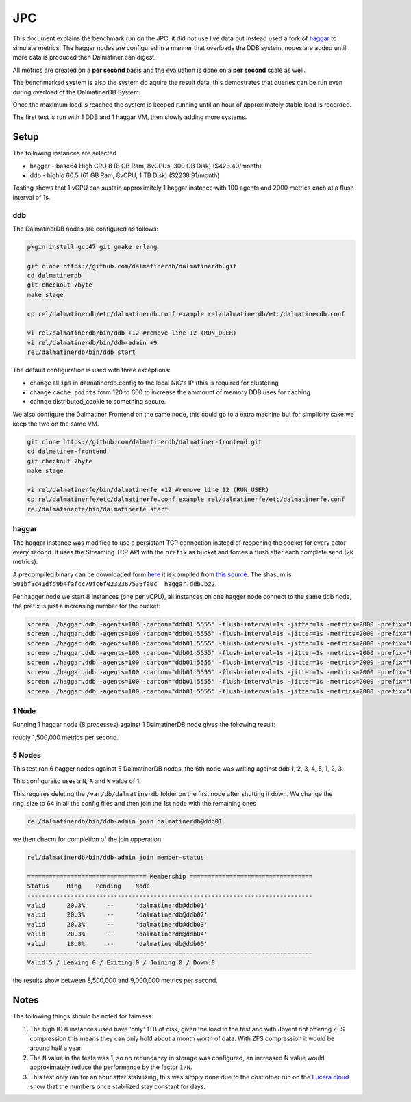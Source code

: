 .. DalmatinerDB benchmarks, created by
   Heinz N. Gies on Sat Jul  7 16:49:03 2014.

JPC
===

This document explains the benchmark run on the JPC, it did not use live data but instead used a fork of `haggar <https://github.com/dalmatinerdb/haggar>`_ to simulate metrics. The haggar nodes are configured in a manner that overloads the DDB system, nodes are added untill more data is produced then Dalmatiner can digest.

All metrics are created on a **per second** basis and the evaluation is done on a **per second** scale as well.

The benchmarked system is also the system do aquire the result data, this demostrates that queries can be run even during overload of the DalmatinerDB System.

Once the maximum load is reached the system is keeped running until an hour of approximately stable load is recorded.

The first test is run with 1 DDB and 1 haggar VM, then slowly adding more systems.

Setup
-----

The following instances are selected

* hagger - base64 High CPU 8 (8 GB Ram, 8vCPUs, 300 GB Disk) ($423.40/month)
* ddb - highio 60.5 (61 GB Ram, 8vCPU, 1 TB Disk) ($2238.91/month)

Testing shows that 1 vCPU can sustain approximitely 1 haggar instance with 100 agents and 2000 metrics each at a flush interval of 1s.

ddb
```

The DalmatinerDB nodes are configured as follows:

.. code-block::
   bash

   pkgin install gcc47 git gmake erlang

   git clone https://github.com/dalmatinerdb/dalmatinerdb.git
   cd dalmatinerdb
   git checkout 7byte
   make stage

   cp rel/dalmatinerdb/etc/dalmatinerdb.conf.example rel/dalmatinerdb/etc/dalmatinerdb.conf

   vi rel/dalmatinerdb/bin/ddb +12 #remove line 12 (RUN_USER)
   vi rel/dalmatinerdb/bin/ddb-admin +9
   rel/dalmatinerdb/bin/ddb start

The default configuration is used with three exceptions:

* change all ``ips`` in dalmatinerdb.config to the local NIC's IP (this is required for clustering
* change ``cache_points`` form 120 to 600 to increase the ammount of memory DDB uses for caching
* cahnge distributed_cookie to something secure.

We also configure the Dalmatiner Frontend on the same node, this could go to a extra machine but for simplicity sake we keep the two on the same VM.

.. code-block::
   bash

   git clone https://github.com/dalmatinerdb/dalmatiner-frontend.git
   cd dalmatiner-frontend
   git checkout 7byte
   make stage

   vi rel/dalmatinerfe/bin/dalmatinerfe +12 #remove line 12 (RUN_USER)
   cp rel/dalmatinerfe/etc/dalmatinerfe.conf.example rel/dalmatinerfe/etc/dalmatinerfe.conf
   rel/dalmatinerfe/bin/dalmatinerfe start

haggar
``````

The haggar instance was modified to use a persistant TCP connection instead of reopening the socket for every actor every second. It uses the Streaming TCP API with the ``prefix`` as bucket and forces a flush after each complete send (2k metrics).

A precompiled binary can be downloaded form `here <https://cloudup.com/cvikDf2TcpA>`_ it is compiled from `this source <https://github.com/dalmatinerdb/haggar>`_. The shasum is ``501bf8c41dfd9b4fafcc79fc6f0232367535fa0c  haggar.ddb.bz2``.

Per hagger node we start 8 instances (one per vCPU), all instances on one hagger node connect to the same ddb node, the prefix is just a increasing number for the bucket:

.. code-block::
   bash

   screen ./haggar.ddb -agents=100 -carbon="ddb01:5555" -flush-interval=1s -jitter=1s -metrics=2000 -prefix="haggar1"
   screen ./haggar.ddb -agents=100 -carbon="ddb01:5555" -flush-interval=1s -jitter=1s -metrics=2000 -prefix="haggar2"
   screen ./haggar.ddb -agents=100 -carbon="ddb01:5555" -flush-interval=1s -jitter=1s -metrics=2000 -prefix="haggar3"
   screen ./haggar.ddb -agents=100 -carbon="ddb01:5555" -flush-interval=1s -jitter=1s -metrics=2000 -prefix="haggar4"
   screen ./haggar.ddb -agents=100 -carbon="ddb01:5555" -flush-interval=1s -jitter=1s -metrics=2000 -prefix="haggar5"
   screen ./haggar.ddb -agents=100 -carbon="ddb01:5555" -flush-interval=1s -jitter=1s -metrics=2000 -prefix="haggar6"
   screen ./haggar.ddb -agents=100 -carbon="ddb01:5555" -flush-interval=1s -jitter=1s -metrics=2000 -prefix="haggar7"
   screen ./haggar.ddb -agents=100 -carbon="ddb01:5555" -flush-interval=1s -jitter=1s -metrics=2000 -prefix="haggar8"


1 Node
``````
Running 1 haggar node (8 processes) against 1 DalmatinerDB node gives the following result:

.. image:: ../_static/img/jpc_1node.png

rougly 1,500,000 metrics per second.


5 Nodes
```````

This test ran 6 hagger nodes against 5 DalmatinerDB nodes, the 6th node was writing against ddb 1, 2, 3, 4, 5, 1, 2, 3.

This configuraito uses a ``N``, ``R`` and ``W`` value of 1.

This requires deleting the ``/var/db/dalmatinerdb`` folder on the first node after shutting it down. We change the ring_size to 64 in all the config files and then join the 1st node with the remaining ones

.. code-block::
   bash

   rel/dalmatinerdb/bin/ddb-admin join dalmatinerdb@ddb01


we then checm for completion of the join opperation


.. code-block::
   bash

   rel/dalmatinerdb/bin/ddb-admin join member-status

   ================================= Membership ==================================
   Status     Ring    Pending    Node
   -------------------------------------------------------------------------------
   valid      20.3%      --      'dalmatinerdb@ddb01'
   valid      20.3%      --      'dalmatinerdb@ddb02'
   valid      20.3%      --      'dalmatinerdb@ddb03'
   valid      20.3%      --      'dalmatinerdb@ddb04'
   valid      18.8%      --      'dalmatinerdb@ddb05'
   -------------------------------------------------------------------------------
   Valid:5 / Leaving:0 / Exiting:0 / Joining:0 / Down:0


.. image:: ../_static/img/jpc_5node.png

the results show between 8,500,000 and 9,000,000 metrics per second.


Notes
-----

The following things should be noted for fairness:

1) The high IO 8 instances used have 'only' 1TB of disk, given the load in the test and with Joyent not offering ZFS compression this means they can only hold about a month worth of data. With ZFS compression it would be around half a year.

2) The ``N`` value in the tests was 1, so no redundancy in storage was configured, an increased N value would approximately reduce the performance by the factor ``1/N``.

3) This test only ran for an hour after stabilizing, this was simply done due to the cost other run on the `Lucera cloud <https://lucera.com>`_ show that the numbers once stabilized stay constant for days.
